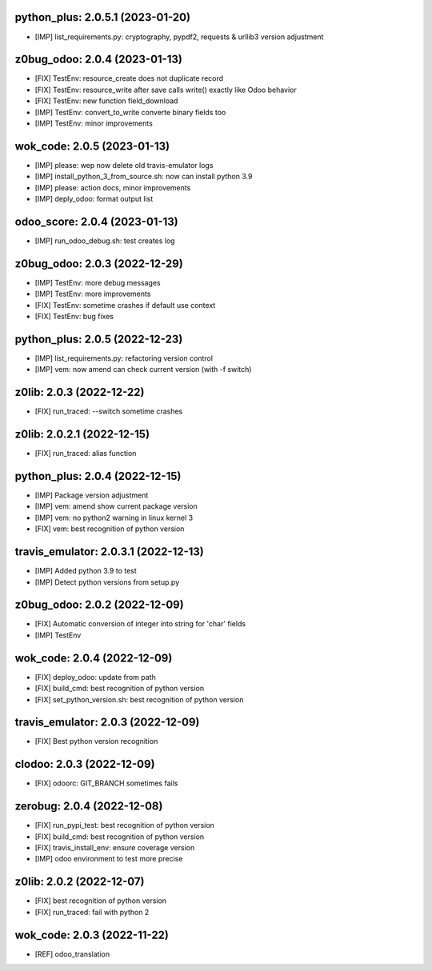 python_plus: 2.0.5.1 (2023-01-20)
~~~~~~~~~~~~~~~~~~~~~~~~~~~~~~~~~

* [IMP] list_requirements.py: cryptography, pypdf2, requests & urllib3 version adjustment


z0bug_odoo: 2.0.4 (2023-01-13)
~~~~~~~~~~~~~~~~~~~~~~~~~~~~~~

* [FIX] TestEnv: resource_create does not duplicate record
* [FIX] TestEnv: resource_write after save calls write() exactly like Odoo behavior
* [FIX] TestEnv: new function field_download
* [IMP] TestEnv: convert_to_write converte binary fields too
* [IMP] TestEnv: minor improvements


wok_code: 2.0.5 (2023-01-13)
~~~~~~~~~~~~~~~~~~~~~~~~~~~~

* [IMP] please: wep now delete old travis-emulator logs
* [IMP] install_python_3_from_source.sh: now can install python 3.9
* [IMP] please: action docs, minor improvements
* [IMP] deply_odoo: format output list


odoo_score: 2.0.4 (2023-01-13)
~~~~~~~~~~~~~~~~~~~~~~~~~~~~~~

* [IMP] run_odoo_debug.sh: test creates log



z0bug_odoo: 2.0.3 (2022-12-29)
~~~~~~~~~~~~~~~~~~~~~~~~~~~~~~

* [IMP] TestEnv: more debug messages
* [IMP] TestEnv: more improvements
* [FIX] TestEnv: sometime crashes if default use context
* [FIX] TestEnv: bug fixes


python_plus: 2.0.5 (2022-12-23)
~~~~~~~~~~~~~~~~~~~~~~~~~~~~~~~

* [IMP] list_requirements.py: refactoring version control
* [IMP] vem: now amend can check current version (with -f switch)


z0lib: 2.0.3 (2022-12-22)
~~~~~~~~~~~~~~~~~~~~~~~~~

* [FIX] run_traced: --switch sometime crashes


z0lib: 2.0.2.1 (2022-12-15)
~~~~~~~~~~~~~~~~~~~~~~~~~~~

* [FIX] run_traced: alias function


python_plus: 2.0.4 (2022-12-15)
~~~~~~~~~~~~~~~~~~~~~~~~~~~~~~~

* [IMP] Package version adjustment
* [IMP] vem: amend show current package version
* [IMP] vem: no python2 warning in linux kernel 3
* [FIX] vem: best recognition of python version


travis_emulator: 2.0.3.1 (2022-12-13)
~~~~~~~~~~~~~~~~~~~~~~~~~~~~~~~~~~~~~

* [IMP] Added python 3.9 to test
* [IMP] Detect python versions from setup.py


z0bug_odoo: 2.0.2 (2022-12-09)
~~~~~~~~~~~~~~~~~~~~~~~~~~~~~~

* [FIX] Automatic conversion of integer into string for 'char' fields
* [IMP] TestEnv


wok_code: 2.0.4 (2022-12-09)
~~~~~~~~~~~~~~~~~~~~~~~~~~~~

* [FIX] deploy_odoo: update from path
* [FIX] build_cmd: best recognition of python version
* [FIX] set_python_version.sh: best recognition of python version


travis_emulator: 2.0.3 (2022-12-09)
~~~~~~~~~~~~~~~~~~~~~~~~~~~~~~~~~~~

* [FIX] Best python version recognition


clodoo: 2.0.3 (2022-12-09)
~~~~~~~~~~~~~~~~~~~~~~~~~~

* [FIX] odoorc: GIT_BRANCH sometimes fails


zerobug: 2.0.4 (2022-12-08)
~~~~~~~~~~~~~~~~~~~~~~~~~~~

* [FIX] run_pypi_test: best recognition of python version
* [FIX] build_cmd: best recognition of python version
* [FIX] travis_install_env: ensure coverage version
* [IMP] odoo environment to test more precise


z0lib: 2.0.2 (2022-12-07)
~~~~~~~~~~~~~~~~~~~~~~~~~

* [FIX] best recognition of python version
* [FIX] run_traced: fail with python 2


wok_code: 2.0.3 (2022-11-22)
~~~~~~~~~~~~~~~~~~~~~~~~~~~~

* [REF] odoo_translation



